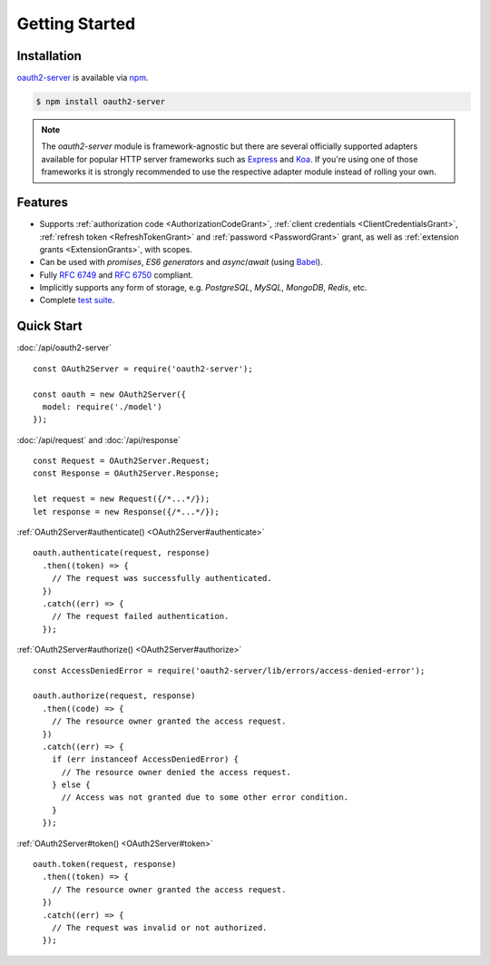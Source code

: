 =================
 Getting Started
=================

.. _installation:

Installation
============

oauth2-server_ is available via npm_.

.. _oauth2-server: https://npmjs.org/package/oauth2-server
.. _npm: https://npmjs.org

.. code-block:: sh

  $ npm install oauth2-server

.. note:: The *oauth2-server* module is framework-agnostic but there are several officially supported adapters available for popular HTTP server frameworks such as Express_ and Koa_. If you're using one of those frameworks it is strongly recommended to use the respective adapter module instead of rolling your own.

.. _Express: https://npmjs.org/package/express-oauth-server
.. _Koa: https://npmjs.org/package/koa-oauth-server


.. _features:

Features
========

- Supports :ref:`authorization code <AuthorizationCodeGrant>`, :ref:`client credentials <ClientCredentialsGrant>`, :ref:`refresh token <RefreshTokenGrant>` and :ref:`password <PasswordGrant>` grant, as well as :ref:`extension grants <ExtensionGrants>`, with scopes.
- Can be used with *promises*, *ES6 generators* and *async*/*await* (using Babel_).
- Fully :rfc:`6749` and :rfc:`6750` compliant.
- Implicitly supports any form of storage, e.g. *PostgreSQL*, *MySQL*, *MongoDB*, *Redis*, etc.
- Complete `test suite`_.

.. _Babel: https://babeljs.io
.. _test suite: https://github.com/oauthjs/node-oauth2-server/tree/master/test


.. _quick-start:

Quick Start
===========

:doc:`/api/oauth2-server`

::

  const OAuth2Server = require('oauth2-server');

  const oauth = new OAuth2Server({
    model: require('./model')
  });

:doc:`/api/request` and :doc:`/api/response`

::

  const Request = OAuth2Server.Request;
  const Response = OAuth2Server.Response;

  let request = new Request({/*...*/});
  let response = new Response({/*...*/});

:ref:`OAuth2Server#authenticate() <OAuth2Server#authenticate>`

::

  oauth.authenticate(request, response)
    .then((token) => {
      // The request was successfully authenticated.
    })
    .catch((err) => {
      // The request failed authentication.
    });

:ref:`OAuth2Server#authorize() <OAuth2Server#authorize>`

::

  const AccessDeniedError = require('oauth2-server/lib/errors/access-denied-error');

  oauth.authorize(request, response)
    .then((code) => {
      // The resource owner granted the access request.
    })
    .catch((err) => {
      if (err instanceof AccessDeniedError) {
        // The resource owner denied the access request.
      } else {
        // Access was not granted due to some other error condition.
      }
    });

:ref:`OAuth2Server#token() <OAuth2Server#token>`

::

  oauth.token(request, response)
    .then((token) => {
      // The resource owner granted the access request.
    })
    .catch((err) => {
      // The request was invalid or not authorized.
    });

